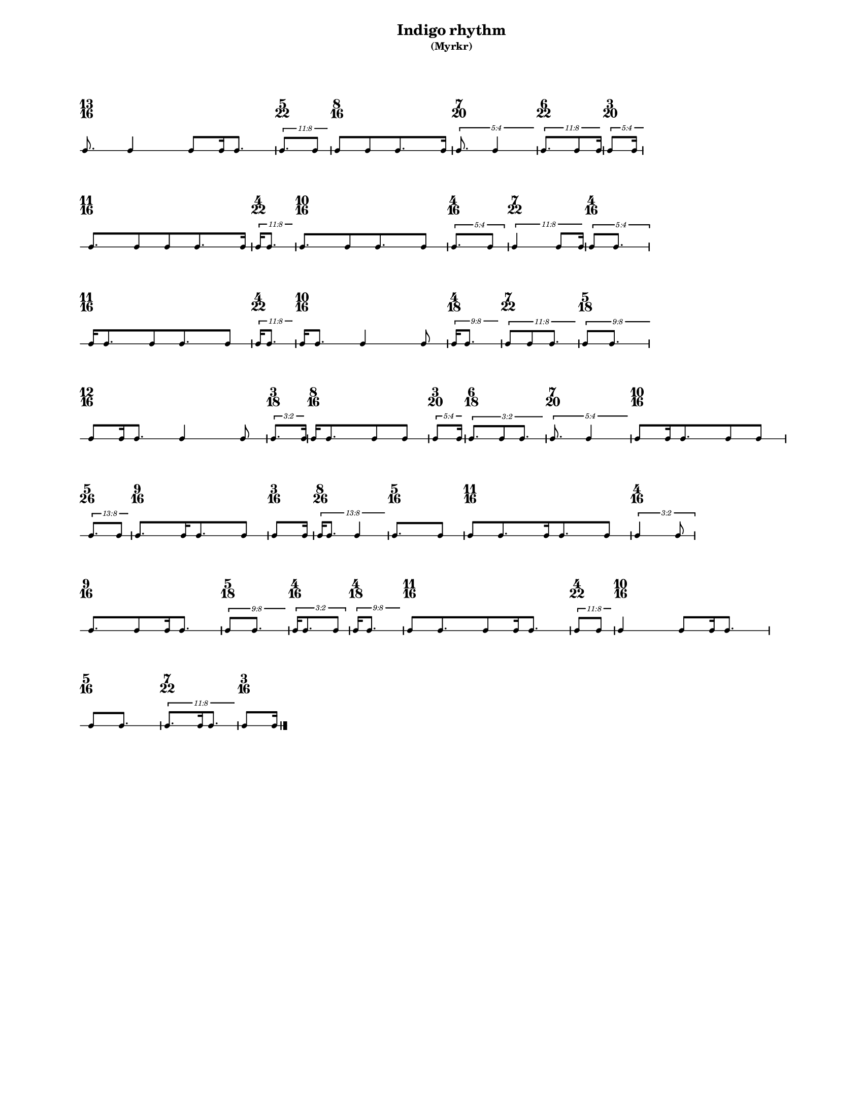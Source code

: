 % 2015-09-24 21:39

\version "2.19.27"
\language "english"

#(set-default-paper-size "letter" 'portrait)
#(set-global-staff-size 12)

\header {
    subtitle = \markup { (Myrkr) }
    tagline = ^ \markup {
        \null
        }
    title = \markup { Indigo rhythm }
}

\layout {
    \accidentalStyle forget
    indent = #0
    ragged-right = ##t
    \context {
        \name TimeSignatureContext
        \type Engraver_group
        \consists Axis_group_engraver
        \consists Time_signature_engraver
        \override TimeSignature #'X-extent = #'(0 . 0)
        \override TimeSignature #'X-offset = #ly:self-alignment-interface::x-aligned-on-self
        \override TimeSignature #'Y-extent = #'(0 . 0)
        \override TimeSignature #'break-align-symbol = ##f
        \override TimeSignature #'break-visibility = #end-of-line-invisible
        \override TimeSignature #'font-size = #1
        \override TimeSignature #'self-alignment-X = #center
        \override VerticalAxisGroup #'default-staff-staff-spacing = #'((basic-distance . 0) (minimum-distance . 10) (padding . 6) (stretchability . 0))
    }
    \context {
        \Score
        \remove Bar_number_engraver
        \accepts TimeSignatureContext
        \override Beam #'breakable = ##t
        \override SpacingSpanner #'strict-grace-spacing = ##t
        \override SpacingSpanner #'strict-note-spacing = ##t
        \override SpacingSpanner #'uniform-stretching = ##t
        \override TupletBracket #'bracket-visibility = ##t
        \override TupletBracket #'minimum-length = #3
        \override TupletBracket #'padding = #2
        \override TupletBracket #'springs-and-rods = #ly:spanner::set-spacing-rods
        \override TupletNumber #'text = #tuplet-number::calc-fraction-text
        autoBeaming = ##f
        proportionalNotationDuration = #(ly:make-moment 1 24)
        tupletFullLength = ##t
    }
    \context {
        \StaffGroup
    }
    \context {
        \Staff
        \remove Time_signature_engraver
    }
    \context {
        \RhythmicStaff
        \remove Time_signature_engraver
    }
}

\paper {
    left-margin = #20
    markup-system-spacing = #'((basic-distance . 0) (minimum-distance . 20) (padding . 0) (stretchability . 0))
    system-system-spacing = #'((basic-distance . 0) (minimum-distance . 0) (padding . 12) (stretchability . 0))
}

\score {
    \new Score <<
        \new TimeSignatureContext {
            {
                \time 13/16
                s1 * 13/16
            }
            {
                \time 5/22
                s1 * 5/22
            }
            {
                \time 8/16
                s1 * 1/2
            }
            {
                \time 7/20
                s1 * 7/20
            }
            {
                \time 6/22
                s1 * 3/11
            }
            {
                \time 3/20
                s1 * 3/20
            }
            {
                \time 11/16
                s1 * 11/16
            }
            {
                \time 4/22
                s1 * 2/11
            }
            {
                \time 10/16
                s1 * 5/8
            }
            {
                \time 4/16
                s1 * 1/4
            }
            {
                \time 7/22
                s1 * 7/22
            }
            {
                \time 4/16
                s1 * 1/4
            }
            {
                \time 11/16
                s1 * 11/16
            }
            {
                \time 4/22
                s1 * 2/11
            }
            {
                \time 10/16
                s1 * 5/8
            }
            {
                \time 4/18
                s1 * 2/9
            }
            {
                \time 7/22
                s1 * 7/22
            }
            {
                \time 5/18
                s1 * 5/18
            }
            {
                \time 12/16
                s1 * 3/4
            }
            {
                \time 3/18
                s1 * 1/6
            }
            {
                \time 8/16
                s1 * 1/2
            }
            {
                \time 3/20
                s1 * 3/20
            }
            {
                \time 6/18
                s1 * 1/3
            }
            {
                \time 7/20
                s1 * 7/20
            }
            {
                \time 10/16
                s1 * 5/8
            }
            {
                \time 5/26
                s1 * 5/26
            }
            {
                \time 9/16
                s1 * 9/16
            }
            {
                \time 3/16
                s1 * 3/16
            }
            {
                \time 8/26
                s1 * 4/13
            }
            {
                \time 5/16
                s1 * 5/16
            }
            {
                \time 11/16
                s1 * 11/16
            }
            {
                \time 4/16
                s1 * 1/4
            }
            {
                \time 9/16
                s1 * 9/16
            }
            {
                \time 5/18
                s1 * 5/18
            }
            {
                \time 4/16
                s1 * 1/4
            }
            {
                \time 4/18
                s1 * 2/9
            }
            {
                \time 11/16
                s1 * 11/16
            }
            {
                \time 4/22
                s1 * 2/11
            }
            {
                \time 10/16
                s1 * 5/8
            }
            {
                \time 5/16
                s1 * 5/16
            }
            {
                \time 7/22
                s1 * 7/22
            }
            {
                \time 3/16
                s1 * 3/16
            }
        }
        \new RhythmicStaff {
            {
                \time 13/16
                {
                    c'8.
                    c'4
                    c'8 [
                    c'16
                    c'8. ]
                }
            }
            {
                \time 5/22
                \tweak #'edge-height #'(0.7 . 0)
                \times 8/11 {
                    c'8. [
                    c'8 ]
                }
            }
            {
                \time 8/16
                {
                    c'8 [
                    c'8
                    c'8.
                    c'16 ]
                }
            }
            {
                \time 7/20
                \tweak #'edge-height #'(0.7 . 0)
                \times 4/5 {
                    c'8.
                    c'4
                }
            }
            {
                \time 6/22
                \tweak #'edge-height #'(0.7 . 0)
                \times 8/11 {
                    c'8. [
                    c'8
                    c'16 ]
                }
            }
            {
                \time 3/20
                \tweak #'edge-height #'(0.7 . 0)
                \times 4/5 {
                    c'8 [
                    c'16 ]
                }
            }
            {
                \time 11/16
                {
                    c'8. [
                    c'8
                    c'8
                    c'8.
                    c'16 ]
                }
            }
            {
                \time 4/22
                \tweak #'edge-height #'(0.7 . 0)
                \times 8/11 {
                    c'16 [
                    c'8. ]
                }
            }
            {
                \time 10/16
                {
                    c'8. [
                    c'8
                    c'8.
                    c'8 ]
                }
            }
            {
                \time 4/16
                \times 4/5 {
                    c'8. [
                    c'8 ]
                }
            }
            {
                \time 7/22
                \tweak #'edge-height #'(0.7 . 0)
                \times 8/11 {
                    c'4
                    c'8 [
                    c'16 ]
                }
            }
            {
                \time 4/16
                \times 4/5 {
                    c'8 [
                    c'8. ]
                }
            }
            {
                \time 11/16
                {
                    c'16 [
                    c'8.
                    c'8
                    c'8.
                    c'8 ]
                }
            }
            {
                \time 4/22
                \tweak #'edge-height #'(0.7 . 0)
                \times 8/11 {
                    c'16 [
                    c'8. ]
                }
            }
            {
                \time 10/16
                {
                    c'16 [
                    c'8. ]
                    c'4
                    c'8
                }
            }
            {
                \time 4/18
                \tweak #'edge-height #'(0.7 . 0)
                \times 8/9 {
                    c'16 [
                    c'8. ]
                }
            }
            {
                \time 7/22
                \tweak #'edge-height #'(0.7 . 0)
                \times 8/11 {
                    c'8 [
                    c'8
                    c'8. ]
                }
            }
            {
                \time 5/18
                \tweak #'edge-height #'(0.7 . 0)
                \times 8/9 {
                    c'8 [
                    c'8. ]
                }
            }
            {
                \time 12/16
                {
                    c'8 [
                    c'16
                    c'8. ]
                    c'4
                    c'8
                }
            }
            {
                \time 3/18
                \tweak #'edge-height #'(0.7 . 0)
                \times 2/3 {
                    c'8. [
                    c'16 ]
                }
            }
            {
                \time 8/16
                {
                    c'16 [
                    c'8.
                    c'8
                    c'8 ]
                }
            }
            {
                \time 3/20
                \tweak #'edge-height #'(0.7 . 0)
                \times 4/5 {
                    c'8 [
                    c'16 ]
                }
            }
            {
                \time 6/18
                \tweak #'edge-height #'(0.7 . 0)
                \times 2/3 {
                    c'8. [
                    c'8
                    c'8. ]
                }
            }
            {
                \time 7/20
                \tweak #'edge-height #'(0.7 . 0)
                \times 4/5 {
                    c'8.
                    c'4
                }
            }
            {
                \time 10/16
                {
                    c'8 [
                    c'16
                    c'8.
                    c'8
                    c'8 ]
                }
            }
            {
                \time 5/26
                \tweak #'edge-height #'(0.7 . 0)
                \times 8/13 {
                    c'8. [
                    c'8 ]
                }
            }
            {
                \time 9/16
                {
                    c'8. [
                    c'16
                    c'8.
                    c'8 ]
                }
            }
            {
                \time 3/16
                {
                    c'8 [
                    c'16 ]
                }
            }
            {
                \time 8/26
                \tweak #'edge-height #'(0.7 . 0)
                \times 8/13 {
                    c'16 [
                    c'8. ]
                    c'4
                }
            }
            {
                \time 5/16
                {
                    c'8. [
                    c'8 ]
                }
            }
            {
                \time 11/16
                {
                    c'8 [
                    c'8.
                    c'16
                    c'8.
                    c'8 ]
                }
            }
            {
                \time 4/16
                \times 2/3 {
                    c'4
                    c'8
                }
            }
            {
                \time 9/16
                {
                    c'8. [
                    c'8
                    c'16
                    c'8. ]
                }
            }
            {
                \time 5/18
                \tweak #'edge-height #'(0.7 . 0)
                \times 8/9 {
                    c'8 [
                    c'8. ]
                }
            }
            {
                \time 4/16
                \times 2/3 {
                    c'16 [
                    c'8.
                    c'8 ]
                }
            }
            {
                \time 4/18
                \tweak #'edge-height #'(0.7 . 0)
                \times 8/9 {
                    c'16 [
                    c'8. ]
                }
            }
            {
                \time 11/16
                {
                    c'8 [
                    c'8.
                    c'8
                    c'16
                    c'8. ]
                }
            }
            {
                \time 4/22
                \tweak #'edge-height #'(0.7 . 0)
                \times 8/11 {
                    c'8 [
                    c'8 ]
                }
            }
            {
                \time 10/16
                {
                    c'4
                    c'8 [
                    c'16
                    c'8. ]
                }
            }
            {
                \time 5/16
                {
                    c'8 [
                    c'8. ]
                }
            }
            {
                \time 7/22
                \tweak #'edge-height #'(0.7 . 0)
                \times 8/11 {
                    c'8. [
                    c'16
                    c'8. ]
                }
            }
            {
                \time 3/16
                {
                    c'8 [
                    c'16 ]
                    \bar "|."
                }
            }
        }
    >>
}